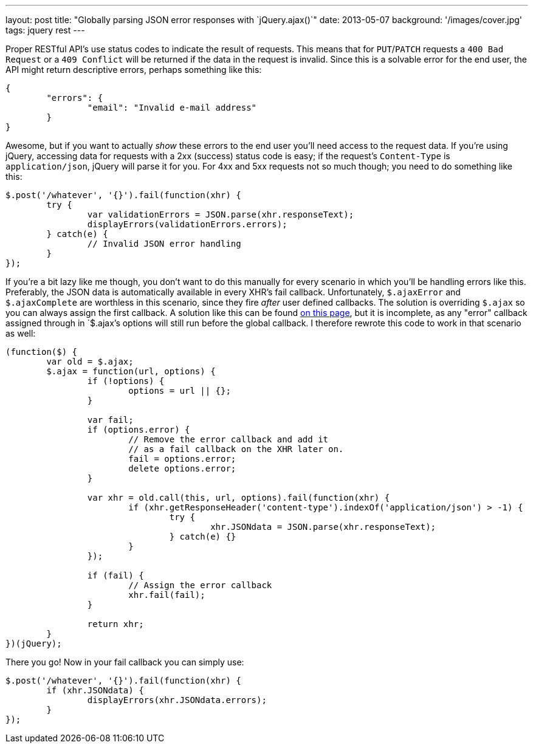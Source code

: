 ---
layout: post
title: "Globally parsing JSON error responses with `jQuery.ajax()`"
date: 2013-05-07
background: '/images/cover.jpg'
tags: jquery rest
---

Proper RESTful API's use status codes to indicate the result of requests. This means that for `PUT`/`PATCH` 
requests a `400 Bad Request` or a `409 Conflict` will be returned if the data in the request is invalid. Since this
is a solvable error for the end user, the API might return descriptive errors, perhaps something like this:

[source,json]
----
{
	"errors": {
		"email": "Invalid e-mail address"
	}
}
----

Awesome, but if you want to actually _show_ these errors to the end user you'll need access to
the request data. If you're using jQuery, accessing data for requests with a 2xx (success) status code is easy;
if the request's `Content-Type` is `application/json`, jQuery will parse it for you. For 4xx and 5xx requests not
so much though; you need to do something like this:

[source,javascript]
----
$.post('/whatever', '{}').fail(function(xhr) {
	try {
		var validationErrors = JSON.parse(xhr.responseText);
		displayErrors(validationErrors.errors);
	} catch(e) {
		// Invalid JSON error handling
	}
});
----

If you're a bit lazy like me though, you don't want to do this manually for every scenario in which you'll be handling
errors like this. Preferably, the JSON data is automatically available in every XHR's fail callback.
Unfortunately, `$.ajaxError` and `$.ajaxComplete` are worthless in this scenario, since they fire _after_ user defined
callbacks. The solution is overriding `$.ajax` so you can always assign the first callback. A solution like this
can be found link:http://wingkaiwan.com/2012/10/21/deserialize-error-in-json-for-jquery-ajax/[on this page], but it is
incomplete, as any "error" callback assigned through in `$.ajax`'s options will still run before the global callback.
I therefore rewrote this code to work in that scenario as well:

[source,javascript]
----
(function($) {
	var old = $.ajax;
	$.ajax = function(url, options) {
		if (!options) {
			options = url || {};
		}
		
		var fail;
		if (options.error) {
			// Remove the error callback and add it
			// as a fail callback on the XHR later on.
			fail = options.error;
			delete options.error;
		}
		
		var xhr = old.call(this, url, options).fail(function(xhr) {
			if (xhr.getResponseHeader('content-type').indexOf('application/json') > -1) {
				try {
					xhr.JSONdata = JSON.parse(xhr.responseText);
				} catch(e) {}
			}
		});
		
		if (fail) {
			// Assign the error callback
			xhr.fail(fail);
		}
		
		return xhr;
	}
})(jQuery);
----

There you go! Now in your fail callback you can simply use:

[source,javascript]
----
$.post('/whatever', '{}').fail(function(xhr) {
	if (xhr.JSONdata) {
		displayErrors(xhr.JSONdata.errors);
	}
});
----